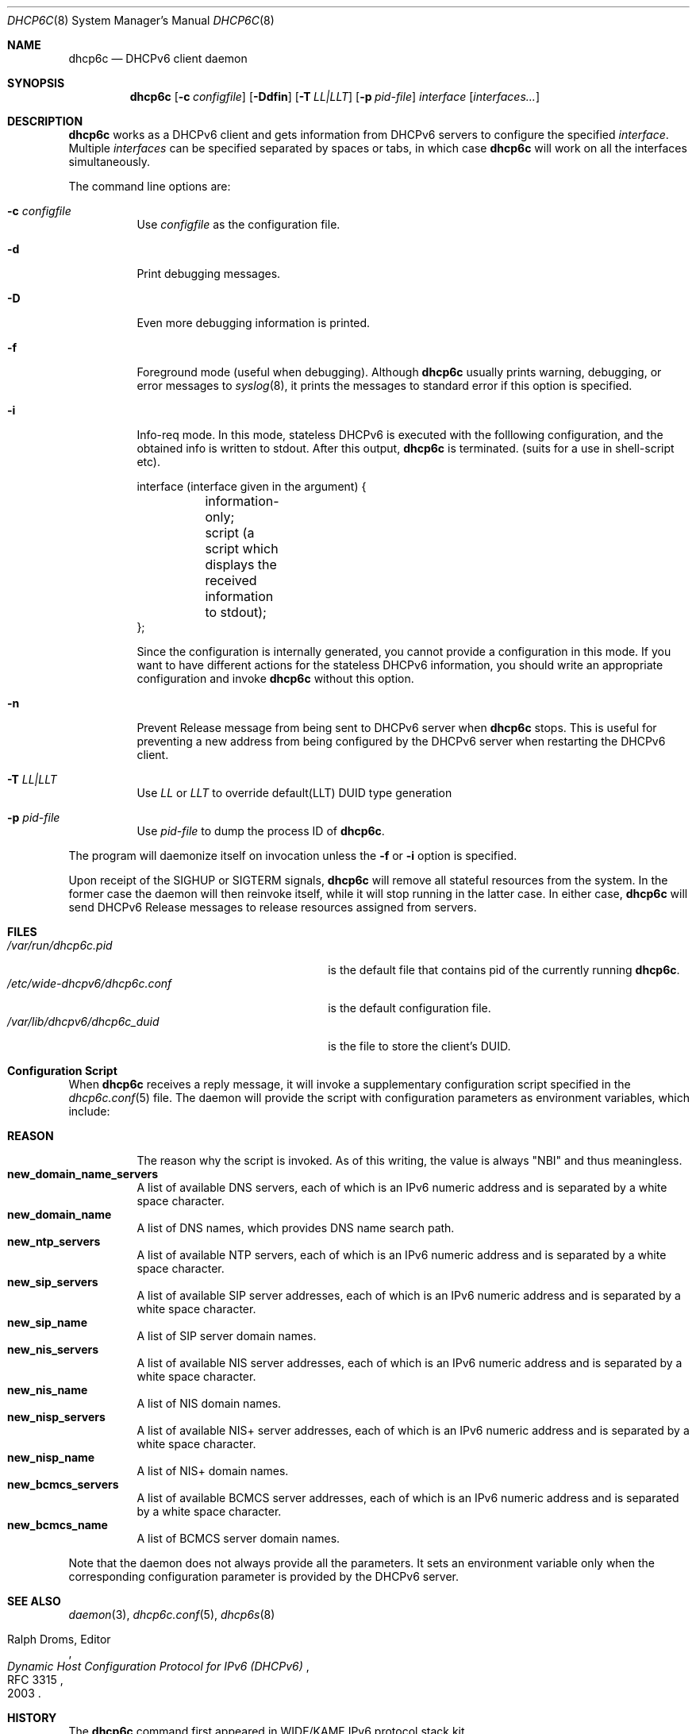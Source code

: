 .\"	$KAME: dhcp6c.8,v 1.36 2005/03/17 05:27:01 suz Exp $
.\"
.\" Copyright (C) 1998 and 1999 WIDE Project.
.\" All rights reserved.
.\" 
.\" Redistribution and use in source and binary forms, with or without
.\" modification, are permitted provided that the following conditions
.\" are met:
.\" 1. Redistributions of source code must retain the above copyright
.\"    notice, this list of conditions and the following disclaimer.
.\" 2. Redistributions in binary form must reproduce the above copyright
.\"    notice, this list of conditions and the following disclaimer in the
.\"    documentation and/or other materials provided with the distribution.
.\" 3. Neither the name of the project nor the names of its contributors
.\"    may be used to endorse or promote products derived from this software
.\"    without specific prior written permission.
.\" 
.\" THIS SOFTWARE IS PROVIDED BY THE PROJECT AND CONTRIBUTORS ``AS IS'' AND
.\" ANY EXPRESS OR IMPLIED WARRANTIES, INCLUDING, BUT NOT LIMITED TO, THE
.\" IMPLIED WARRANTIES OF MERCHANTABILITY AND FITNESS FOR A PARTICULAR PURPOSE
.\" ARE DISCLAIMED.  IN NO EVENT SHALL THE PROJECT OR CONTRIBUTORS BE LIABLE
.\" FOR ANY DIRECT, INDIRECT, INCIDENTAL, SPECIAL, EXEMPLARY, OR CONSEQUENTIAL
.\" DAMAGES (INCLUDING, BUT NOT LIMITED TO, PROCUREMENT OF SUBSTITUTE GOODS
.\" OR SERVICES; LOSS OF USE, DATA, OR PROFITS; OR BUSINESS INTERRUPTION)
.\" HOWEVER CAUSED AND ON ANY THEORY OF LIABILITY, WHETHER IN CONTRACT, STRICT
.\" LIABILITY, OR TORT (INCLUDING NEGLIGENCE OR OTHERWISE) ARISING IN ANY WAY
.\" OUT OF THE USE OF THIS SOFTWARE, EVEN IF ADVISED OF THE POSSIBILITY OF
.\" SUCH DAMAGE.
.\"
.Dd Sep 12, 1999
.Dt DHCP6C 8
.Os KAME
.Sh NAME
.Nm dhcp6c
.Nd DHCPv6 client daemon
.\"
.Sh SYNOPSIS
.Nm
.Op Fl c Ar configfile
.Op Fl Ddfin
.Op Fl T Ar LL|LLT
.Op Fl p Ar pid-file
.Ar interface
.Op Ar interfaces...
.\"
.Sh DESCRIPTION
.Nm
works as a DHCPv6 client and gets information from DHCPv6 servers
to configure the specified
.Ar interface .
Multiple
.Ar interfaces
can be specified separated by spaces or tabs,
in which case
.Nm
will work on all the interfaces simultaneously.
.Pp
The command line options are:
.Bl -tag -width indent
.\"
.It Fl c Ar configfile
Use
.Ar configfile
as the configuration file.
.It Fl d
Print debugging messages.
.It Fl D
Even more debugging information is printed.
.It Fl f
Foreground mode (useful when debugging).
Although
.Nm
usually prints warning, debugging, or error messages to
.Xr syslog 8 ,
it prints the messages to standard error if this option is
specified.
.It Fl i
Info-req mode.  In this mode, stateless DHCPv6 is executed with the folllowing configuration, and the obtained info is written to stdout.  After this output,
.Nm
is terminated.  (suits for a use in shell-script etc).
.Bd -literal -offset
 interface (interface given in the argument) {
	information-only;
	script (a script which displays the received information to stdout);
 };
.Ed
.Pp
Since the configuration is internally generated, you cannot provide a configuration in this mode.  If you want to have different actions for the stateless DHCPv6 information, you should write an appropriate configuration and invoke
.Nm
without this option.
.It Fl n
Prevent Release message from being sent to DHCPv6 server when
.Nm
stops.
This is useful for preventing a new address from being configured by
the DHCPv6 server when restarting the DHCPv6 client.
.It Fl T Ar LL|LLT
Use
.Ar LL
or 
.Ar LLT
to override default(LLT) DUID type generation
.It Fl p Ar pid-file
Use
.Ar pid-file
to dump the process ID of
.Nm .
.El
.Pp
The program will daemonize itself on invocation unless the
.Fl f
or
.Fl i
option is specified.
.Pp
Upon receipt of the
.Dv SIGHUP
or
.Dv SIGTERM
signals,
.Nm
will remove all stateful resources from the system.
In the former case the daemon will then reinvoke itself,
while it will stop running in the latter case.
In either case,
.Nm
will send DHCPv6 Release messages to release resources assigned from servers.
.\"
.Sh FILES
.Bl -tag -width /etc/wide-dhcpv6/dhcp6c.conf -compact
.It Pa /var/run/dhcp6c.pid
is the default file that contains pid of the currently running
.Nm dhcp6c .
.It Pa /etc/wide-dhcpv6/dhcp6c.conf
is the default configuration file.
.It Pa /var/lib/dhcpv6/dhcp6c_duid
is the file to store the client's DUID.
.El
.Sh Configuration Script
When
.Nm
receives a reply message,
it will invoke a supplementary configuration script specified in the
.Xr dhcp6c.conf 5
file.
The daemon will provide the script with configuration parameters as
environment variables,
which include:
.Pp
.Bl -tag -width Ds -compact
.It Ic REASON
The reason why the script is invoked.
As of this writing,
the value is always
\(dqNBI\(dq
and thus meaningless.
.It Ic new_domain_name_servers
A list of available DNS servers,
each of which is an IPv6 numeric address and is separated by a white
space character.
.It Ic new_domain_name
A list of DNS names,
which provides DNS name search path.
.It Ic new_ntp_servers
A list of available NTP servers,
each of which is an IPv6 numeric address and is separated by a white
space character.
.It Ic new_sip_servers
A list of available SIP server addresses,
each of which is an IPv6 numeric address and is separated by a white
space character.
.It Ic new_sip_name
A list of SIP server domain names.
.It Ic new_nis_servers
A list of available NIS server addresses,
each of which is an IPv6 numeric address and is separated by a white
space character.
.It Ic new_nis_name
A list of NIS domain names.
.It Ic new_nisp_servers
A list of available NIS+ server addresses,
each of which is an IPv6 numeric address and is separated by a white
space character.
.It Ic new_nisp_name
A list of NIS+ domain names.
.It Ic new_bcmcs_servers
A list of available BCMCS server addresses,
each of which is an IPv6 numeric address and is separated by a white
space character.
.It Ic new_bcmcs_name
A list of BCMCS server domain names.
.El
.Pp
Note that the daemon does not always provide all the parameters.
It sets an environment variable only when the corresponding
configuration parameter is provided by the DHCPv6 server.
.\"
.Sh SEE ALSO
.Xr daemon 3 ,
.Xr dhcp6c.conf 5 ,
.Xr dhcp6s 8
.Rs
.%A Ralph Droms, Editor
.%D 2003
.%T Dynamic Host Configuration Protocol for IPv6 (DHCPv6)
.%R RFC 3315
.Re
.\"
.Sh HISTORY
The
.Nm
command first appeared in WIDE/KAME IPv6 protocol stack kit.
.\"
.Sh BUGS
.Nm
is incomplete and violates DHCPv6 protocol spec, in several aspects.
In particular, temporary address assignment is intentionally omitted.
.Pp
Information Refresh Time Option is not recognized in Info-req mode, since
.Nm
terminates after it receives a REPLY message.
